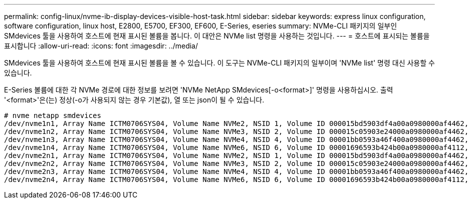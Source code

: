 ---
permalink: config-linux/nvme-ib-display-devices-visible-host-task.html 
sidebar: sidebar 
keywords: express linux configuration, software configuration, linux host, E2800, E5700, EF300, EF600, E-Series, eseries 
summary: NVMe-CLI 패키지의 일부인 SMdevices 툴을 사용하여 호스트에 현재 표시된 볼륨을 봅니다. 이 대안은 NVMe list 명령을 사용하는 것입니다. 
---
= 호스트에 표시되는 볼륨을 표시합니다
:allow-uri-read: 
:icons: font
:imagesdir: ../media/


[role="lead"]
SMdevices 툴을 사용하여 호스트에 현재 표시된 볼륨을 볼 수 있습니다. 이 도구는 NVMe-CLI 패키지의 일부이며 'NVMe list' 명령 대신 사용할 수 있습니다.

E-Series 볼륨에 대한 각 NVMe 경로에 대한 정보를 보려면 'NVMe NetApp SMdevices[-o<format>]' 명령을 사용하십시오. 출력 '<format>'은(는) 정상(-o가 사용되지 않는 경우 기본값), 열 또는 json이 될 수 있습니다.

[listing]
----
# nvme netapp smdevices
/dev/nvme1n1, Array Name ICTM0706SYS04, Volume Name NVMe2, NSID 1, Volume ID 000015bd5903df4a00a0980000af4462, Controller A, Access State unknown, 2.15GB
/dev/nvme1n2, Array Name ICTM0706SYS04, Volume Name NVMe3, NSID 2, Volume ID 000015c05903e24000a0980000af4462, Controller A, Access State unknown, 2.15GB
/dev/nvme1n3, Array Name ICTM0706SYS04, Volume Name NVMe4, NSID 4, Volume ID 00001bb0593a46f400a0980000af4462, Controller A, Access State unknown, 2.15GB
/dev/nvme1n4, Array Name ICTM0706SYS04, Volume Name NVMe6, NSID 6, Volume ID 00001696593b424b00a0980000af4112, Controller A, Access State unknown, 2.15GB
/dev/nvme2n1, Array Name ICTM0706SYS04, Volume Name NVMe2, NSID 1, Volume ID 000015bd5903df4a00a0980000af4462, Controller B, Access State unknown, 2.15GB
/dev/nvme2n2, Array Name ICTM0706SYS04, Volume Name NVMe3, NSID 2, Volume ID 000015c05903e24000a0980000af4462, Controller B, Access State unknown, 2.15GB
/dev/nvme2n3, Array Name ICTM0706SYS04, Volume Name NVMe4, NSID 4, Volume ID 00001bb0593a46f400a0980000af4462, Controller B, Access State unknown, 2.15GB
/dev/nvme2n4, Array Name ICTM0706SYS04, Volume Name NVMe6, NSID 6, Volume ID 00001696593b424b00a0980000af4112, Controller B, Access State unknown, 2.15GB
----